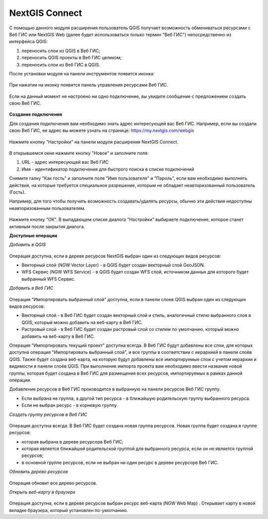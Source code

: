 .. sectionauthor:: Дмитрий Барышников <dmitry.baryshnikov@nextgis.ru>

.. _ng_connect:
    
NextGIS Connect
===============

С помощью данного модуля расширения пользователь QGIS получает возможность обмениваться ресурсами с Веб ГИС или NextGIS Web (далее будет использоваться только термин "Веб ГИС") непосредственно из интерфейса QGIS:

1. переносить слои из QGIS в Веб ГИС;
2. переносить QGIS проекты в Веб ГИС целиком;
3. переносить слои из Веб ГИС в QGIS.

После установки модуля на панели инструментов появится иконка: 

.. figure:: _static/nextgis_connect/logo.png
   :align: center
   :alt: Иконка модуля расширения NextGIS Connect.

При нажатии на иконку появится панель управления ресурсами Веб ГИС.

.. figure:: _static/nextgis_connect/panel.png
   :align: center
   :alt: Панель модуля расширения NextGIS Connect

Если на данный момент не настроено ни одно подключение, вы увидите сообщение с предложением создать свою Веб ГИС.

.. figure:: _static/nextgis_connect/panel-no-connections.png
   :align: center
   :alt: Панель модуля расширения NextGIS Connect при отсутствии подключения

**Создание подключения**

Для создания подключения вам необходимо знать адрес интересующей вас Веб ГИС.
Например, если вы создали свою Веб ГИС, ее адрес вы можете узнать на странице:
https://my.nextgis.com/webgis

.. figure:: _static/nextgis_connect/my_nextgis.png
   :align: center
   :alt: Адрес Веб ГИС

Нажмите кнопку "Настройки" на панели модуля расширения NextGIS Connect.

.. figure:: _static/nextgis_connect/call_settings.png
   :align: center
   :alt: Вызов диалога настроек

В открывшемся окне нажмите кнопку "Новое" и заполните поля:

1. URL - адрес интересующей вас Веб ГИС
2. Имя - идентификатор подключения для быстрого поиска в списке подключений

Снимите галку "Как гость" и заполните поля "Имя пользователя" и "Пароль",
если вам необходимо выполнять действия, на которые требуется специальное разрешение,
которым не обладает неавторизованный пользователь (Гость).

Например, для того чтобы получить возможность создавать/удалять ресурсы, 
обычно эти действия недоступны неавторизованным пользователям. 

.. figure:: _static/nextgis_connect/connection_settings.png
   :align: center
   :alt: Настройки соединения

Нажмите кнопку "ОК". В выпадающем списке диалога "Настройки" выбираете подключение, которое станет активным 
после закрытия диалога.

**Доступные операции**

*Добавить в QGIS*

.. figure:: _static/nextgis_connect/add_to_qgis.png
   :align: center
   :alt: Добавить в QGIS

Операция доступна, если в дереве ресурсов NextGIS выбран один из следующих видов ресурсов:

- Векторный слой (NGW Vector Layer) |resource_vector| - в QGIS будет создан векторный слой GeoJSON.
- WFS Сервис (NGW WFS Service) |resource_wfs| - в QGIS будет создан WFS слой, источником данных для которого будет выбранный WFS Сервис.

.. |resource_vector| image:: _static/nextgis_connect/resource_vector.png

.. |resource_wfs| image:: _static/nextgis_connect/resource_wfs.png

*Добавить в Веб ГИС*

.. figure:: _static/nextgis_connect/add_to_ngw.png
   :align: center
   :alt: Добавтить в Веб ГИС

Операция "Импортировать выбранный слой" доступна, если в панели слоев QGIS выбран один из следующих видов ресурсов:

- Векторный слой - в Веб ГИС будет создан векторный слой и стиль, аналогичный стилю выбранного слоя в QGIS, который можно добавить на веб-карту в Веб ГИС.
- Растровый слой - в Веб ГИС будет создан растровый слой со стилем по умолчанию, который можно добавить на веб-карту в Веб ГИС.

Операция "Импортировать текущий проект" доступна всегда. В Веб ГИС будут добавлены все слои, для которых доступна
операция "Импортировать выбранный слой", и все группы в соответствии с иерархией в панели слоёв QGIS.
Также будет создана веб-карта, на которую будут добавлены все импортируемые слои с учетом иерархии и видимости в панели слоёв QGIS.
При выполнение импорта проекта вам необходимо ввести название новой группы, которая будет создана в Веб ГИС 
для размещения всех ресурсов, импортируемых в рамках данной операции.

Добавление ресурсов в Веб ГИС производится в выбранную на панели ресурсов Веб ГИС группу.

- Если выбрана не группа, а другой тип ресурса - в ближайшую родительскую группу выбранного ресурса.
- Если не выбран ресурс - в корневую группу.

*Создать группу ресурсов в Веб ГИС*

.. figure:: _static/nextgis_connect/create_group.png
   :align: center
   :alt: Создать новую группу ресурсов

Операция доступна всегда. В Веб ГИС будет создана новая группа ресурсов.
Новая группа будет создана в группе ресурсов:

- которая выбрана в дереве ресурсорв Веб ГИС;
- которая является ближайшей родительской группой для выбранного ресурса, если он не является группой ресурсов;
- в основной группе ресурсов, если не выбран ни один ресурс в дереве ресурсорв Веб ГИС.

*Обновить дерево ресурсов*

.. figure:: _static/nextgis_connect/reload.png
   :align: center
   :alt: Обновить дерево ресурсов

Операция обновит все дерево ресурсов.

*Открыть веб-карту в браузере*

.. figure:: _static/nextgis_connect/open_webmap.png
   :align: center
   :alt: Открыть веб-карту в браузере

Операция доступна, если в дереве ресурсов выбран ресурс веб-карта (NGW Web Map) |resource_webmap|. Открывает карту в новой вкладке браузера,
который установлен по-умолчанию.

.. |resource_webmap| image:: _static/nextgis_connect/resource_webmap.png

